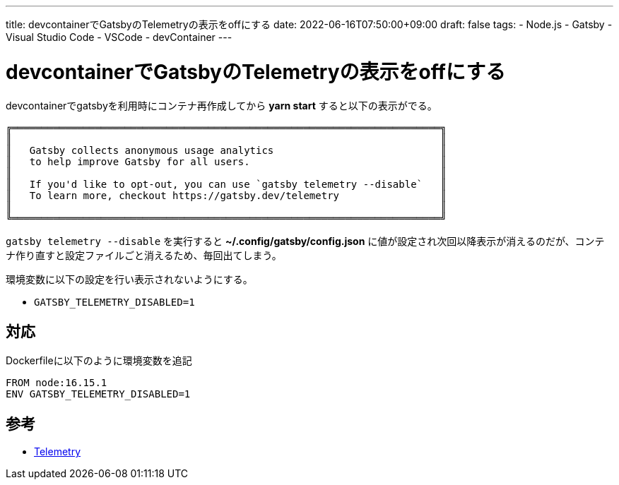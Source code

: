 ---
title: devcontainerでGatsbyのTelemetryの表示をoffにする
date: 2022-06-16T07:50:00+09:00
draft: false
tags:
  - Node.js
  - Gatsby
  - Visual Studio Code
  - VSCode
  - devContainer
---

= devcontainerでGatsbyのTelemetryの表示をoffにする

devcontainerでgatsbyを利用時にコンテナ再作成してから *yarn start* すると以下の表示がでる。

```
╔════════════════════════════════════════════════════════════════════════╗
║                                                                        ║
║   Gatsby collects anonymous usage analytics                            ║
║   to help improve Gatsby for all users.                                ║
║                                                                        ║
║   If you'd like to opt-out, you can use `gatsby telemetry --disable`   ║
║   To learn more, checkout https://gatsby.dev/telemetry                 ║
║                                                                        ║
╚════════════════════════════════════════════════════════════════════════╝
```

`gatsby telemetry --disable` を実行すると *~/.config/gatsby/config.json* に値が設定され次回以降表示が消えるのだが、コンテナ作り直すと設定ファイルごと消えるため、毎回出てしまう。

環境変数に以下の設定を行い表示されないようにする。

* `GATSBY_TELEMETRY_DISABLED=1`

== 対応

Dockerfileに以下のように環境変数を追記

[source,docker]
----
FROM node:16.15.1
ENV GATSBY_TELEMETRY_DISABLED=1
----

== 参考

* https://www.gatsbyjs.com/docs/telemetry/[Telemetry]
